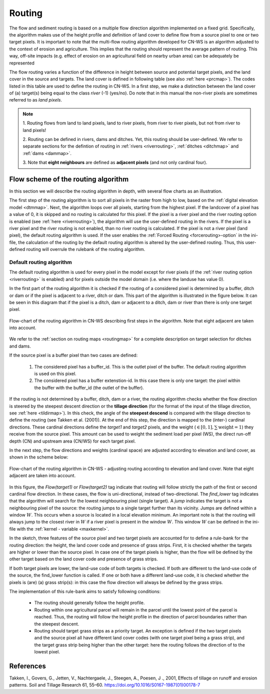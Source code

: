 .. _routing:

#######
Routing
#######

The flow and sediment routing is based on a multiple flow direction
algorithm implemented on a fixed grid. Specifically, the algorithm
makes use of the height profile and definition of land cover to define flow
from a source pixel to one or two target pixels. It is important to note
that the multi-flow routing algorithm developed for CN-WS is an algorithm
adjusted to the context of erosion and agriculture. This implies that the
routing should represent the average pattern of routing. This way, off-site
impacts (e.g. effect of erosion on an agricultural field on nearby urban
area) can be adequately be represented

The flow routing varies a function of the difference in height between
source and potential target pixels, and the land cover in the source and
targets. The land cover is defined in following table (see also :ref:`here
<prcmap>`). The codes listed in this table are used to define the routing in
CN-WS. In a first step, we make a distinction between the land cover of
(a) target(s) being equal to the class `river` (-1) (yes/no). Do note that in
this manual the non-river pixels are sometimes referred to as `land pixels`.

.. csv-table::
    :file: _static/csv/landcover_pixelid.csv
    :header-rows: 1
    :align: center

.. note::
    1. Routing flows from land to land pixels, land to river pixels, from river
    to river pixels, but not from river to land pixels!

    2. Routing can be defined in rivers, dams and ditches. Yet,
    this routing should be user-defined. We refer to separate sections for the
    defintion of routing in :ref:`rivers <riverrouting>`, :ref:`ditches <ditchmap>`
    and :ref:`dams <dammap>`.

    3. Note that **eight neighbours** are defined as **adjacent pixels** (and not
    only cardinal four).


Flow scheme of the routing algorithm
====================================

In this section we will describe the routing algorithm in depth, with several
flow charts as an illustration.

The first step of the routing algorithm is to sort all pixels in the raster from
high to low, based on the :ref:`digital elevation model <dtmmap>`. Next, the
algorithm loops over all pixels, starting from the highest pixel.
If the landcover of a pixel has a value of 0, it is skipped and no routing
is calculated for this pixel.
If the pixel is a river pixel and the river routing option is enabled
(see :ref:`here <riverrouting>`), the algorithm will use the user-defined
routing in the rivers. If the pixel is a river pixel and the river routing is
not enabled, than no river routing is calculated. If the pixel is not a river
pixel (land pixel), the default routing algorithm is used.
If the user enables the :ref:`Forced Routing <forcerouting>-option` in the
ini-file, the calculation of the routing by the default routing algorithm is
altered by the user-defined routing. Thus, this user-defined routing will
overrule the rulebank of the routing algorithm.

Default routing algorithm
*************************

The default routing algorithm is used for every pixel in the model except for
river pixels (if the :ref:`river routing option <riverrouting>` is enabled) and
for pixels outside the model domain (i.e. where the landuse has value 0).

In the first part of the routing algorithm it is checked if the routing of a
considered pixel is determined by a buffer, ditch or dam or if the pixel is
adjacent to a river, ditch or dam. This part of the algorithm is illustrated in
the figure below. It can be seen in this diagram that if the pixel is a ditch,
dam or adjacent to a ditch, dam or river than there is only one target pixel.

.. figure:: _static/png/flow_algorithm_part1.png
    :align: center

    Flow-chart of the routing algorithm in CN-WS describing first steps in the
    algorithm. Note that eight adjacent are taken into account.

We refer to the :ref:`section on routing maps <routingmap>` for a complete
description on target selection for ditches and dams.

If the source pixel is a buffer pixel than two cases are defined:

    1. The considered pixel has a buffer_id. This is the outlet pixel of the
       buffer. The default routing algorithm is used on this pixel.

    2. The considered pixel has a buffer extenstion-id. In this case there is
       only one target: the pixel within the buffer with the buffer_id (the
       outlet of the buffer).

If the routing is not determined by a buffer, ditch, dam or a river, the
routing algorithm checks whether the flow direction is
steered by the steepest descent direction or the **tillage direction** (for the
format of the input of the tillage direction, see :ref:`here <tildirmap>`).
In this check, the angle of the **steepest descend** is compared with the
tillage direction to define the routing (see Takken et al. (2001)). At the end
of this step, the direction is mapped to the (inter-) cardinal directions.
These cardinal directions define the `target1` and `target2` pixels, and the
weight (:math:`\in[0,1], \sum \text{weight} = 1`) they receive from the
source pixel. This amount can be used to weight the sediment load per
pixel (WS), the direct run-off depth (CN) and upstream area (CN/WS) for each
target pixel.

In the next step, the flow directions and weights (cardinal space)
are adjusted according to elevation and land cover, as shown in the scheme
below:

.. figure:: _static/png/sketch_flow_algorithm.png
    :align: center

    Flow-chart of the routing algorithm in CN-WS - adjusting routing according
    to elevation and land cover. Note that eight adjacent are taken into
    account.

In this figure, the `Flow(target1)` or `Flow(target2)` tag indicate that
routing will follow strictly the path of the first or second cardinal flow
direction. In these cases, the flow is uni-directional, instead of
two-directional. The `find_lower` tag indicates that the algorithm will
search for the lowest neighbouring pixel (single target). A `jump` indicates
the target is not a neighbouring pixel of the source: the routing jumps
to a single target further than its vicinity. Jumps are defined
within a window :math:`W`. This occurs when a source is located in a local
elevation minimum. An important note is that the routing will always jump to
the closest river in :math:`W` if a river pixel is present in the window
:math:`W`. This window :math:`W` can be defined in the ini-file with the
:ref:`kernel - variable <maxkernel>`.

In the sketch, three features of the source pixel and two target pixels are accounted
for to define a rule-bank for the routing direction: the height, the land cover
code and presence of grass strips. First, it is checked whether
the targets are higher or lower than the source pixel. In case one of the
target pixels is higher, than the flow will be defined by the other target
based on the land cover code and presence of grass strips.

If both target pixels are lower, the land-use code of both targets is
checked. If both are different to the land-use code of the source, the
find_lower function is called. If one or both have a different land-use
code, it is checked whether the pixels is (are) (a) grass strip(s): in
this case the flow direction will always be defined by the grass strips.

The implementation of this rule-bank aims to satisfy following conditions:

 - The routing should generally follow the height profile.

 - Routing within one agricultural parcel will remain in the parcel until
   the lowest point of the parcel is reached. Thus, the routing will follow the
   height profile in the direction of parcel boundaries rather than the
   steepest descent.

 - Routing should target grass strips as a priority target. An exception
   is defined if the two target pixels and the source pixel all have different
   land cover codes (with one target pixel being a grass strip), and the target
   grass strip being higher than the other target: here the routing follows the
   direction of to the lowest pixel.



References
==========
Takken, I., Govers, G., Jetten, V., Nachtergaele, J., Steegen, A., Poesen, J
., 2001, Effects of tillage on runoff and erosion patterns. Soil and Tillage
Research 61, 55–60. https://doi.org/10.1016/S0167-1987(01)00178-7
